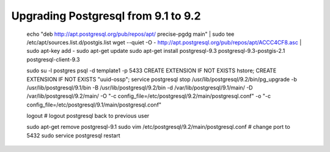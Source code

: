 Upgrading Postgresql from 9.1 to 9.2
====================================


    echo "deb http://apt.postgresql.org/pub/repos/apt/ precise-pgdg main" | sudo tee /etc/apt/sources.list.d/postgis.list
    wget --quiet -O - http://apt.postgresql.org/pub/repos/apt/ACCC4CF8.asc | sudo apt-key add -
    sudo apt-get update
    sudo apt-get install postgresql-9.3 postgresql-9.3-postgis-2.1 postgresql-client-9.3

    sudo su -l postgres
    psql -d template1 -p 5433
    CREATE EXTENSION IF NOT EXISTS hstore;
    CREATE EXTENSION IF NOT EXISTS "uuid-ossp";
    service postgresql stop
    /usr/lib/postgresql/9.2/bin/pg_upgrade -b /usr/lib/postgresql/9.1/bin -B /usr/lib/postgresql/9.2/bin -d /var/lib/postgresql/9.1/main/ -D /var/lib/postgresql/9.2/main/ -O "-c config_file=/etc/postgresql/9.2/main/postgresql.conf" -o "-c config_file=/etc/postgresql/9.1/main/postgresql.conf"

    logout # logout postgresql back to previous user

    sudo apt-get remove postgresql-9.1
    sudo vim /etc/postgresql/9.2/main/postgresql.conf # change port to 5432
    sudo service postgresql restart